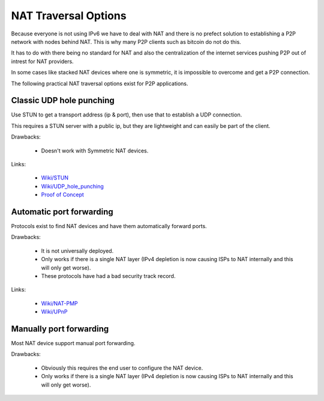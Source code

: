 =====================
NAT Traversal Options
=====================

Because everyone is not using IPv6 we have to deal with NAT and there is no
prefect solution to establishing a P2P network with nodes behind NAT. This is
why many P2P clients such as bitcoin do not do this.

It has to do with there being no standard for NAT and also the centralization
of the internet services pushing P2P out of intrest for NAT providers.

In some cases like stacked NAT devices where one is symmetric, it is impossible
to overcome and get a P2P connection.


The following practical NAT traversal options exist for P2P applications.


Classic UDP hole punching
=========================

Use STUN to get a transport address (ip & port), then use that to establish a
UDP connection.

This requires a STUN server with a public ip, but they are lightweight and
can easily be part of the client.

Drawbacks:

 - Doesn't work with Symmetric NAT devices.

Links:

 - `Wiki/STUN <https://en.wikipedia.org/wiki/STUN>`_
 - `Wiki/UDP_hole_punching <https://en.wikipedia.org/wiki/UDP_hole_punching>`_
 - `Proof of Concept <https://gist.github.com/koenbollen/464613>`_


Automatic port forwarding
=========================

Protocols exist to find NAT devices and have them automatically forward ports.

Drawbacks:

 - It is not universally deployed.
 - Only works if there is a single NAT layer (IPv4 depletion is now
   causing ISPs to NAT internally and this will only get worse).
 - These protocols have had a bad security track record.

Links:

 - `Wiki/NAT-PMP <https://en.wikipedia.org/wiki/NAT_Port_Mapping_Protocol>`_
 - `Wiki/UPnP <https://en.wikipedia.org/wiki/Universal_Plug_and_Play>`_


Manually port forwarding
========================

Most NAT device support manual port forwarding.

Drawbacks:

 - Obviously this requires the end user to configure the NAT device.
 - Only works if there is a single NAT layer (IPv4 depletion is now
   causing ISPs to NAT internally and this will only get worse).
